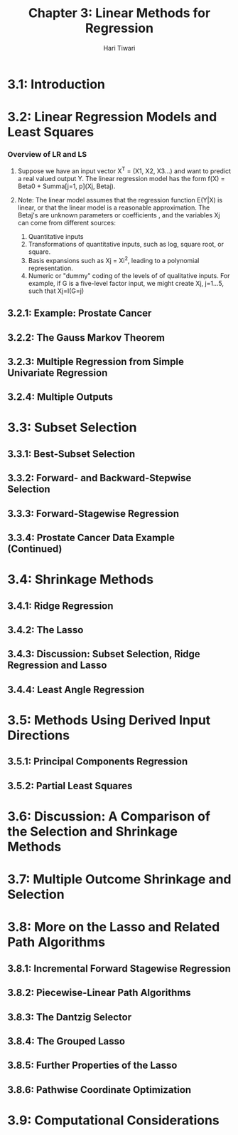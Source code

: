 #+title: Chapter 3: Linear Methods for Regression
#+author: Hari Tiwari
#+date_created:<2023-08-14 Mon>
#+date_modified:<2024-03-21 Thu>

* 3.1: Introduction
* 3.2: Linear Regression Models and Least Squares
*** Overview of LR and LS
**** Suppose we have an input vector X^T = (X1, X2, X3...) and want to predict a real valued output Y. The linear regression model has the form f(X) = Beta0 + Summa[j=1, p](Xj, Betaj).
**** Note: The linear model assumes that the regression function E(Y|X) is linear, or that the linear model is a reasonable approximation. The Betaj's are unknown parameters or coefficients , and the variables Xj can come from different sources:
1. Quantitative inputs
2. Transformations of quantitative inputs, such as log, square root, or square.
3. Basis expansions such as Xj = Xi^2, leading to a polynomial representation.
4. Numeric or "dummy" coding of the levels of of qualitative inputs. For example, if G is a five-level factor input, we might create Xj, j=1...5, such that Xj=I(G=j)

** 3.2.1: Example: Prostate Cancer
** 3.2.2: The Gauss Markov Theorem
** 3.2.3: Multiple Regression from Simple Univariate Regression
** 3.2.4: Multiple Outputs
* 3.3: Subset Selection
** 3.3.1: Best-Subset Selection
** 3.3.2: Forward- and Backward-Stepwise Selection
** 3.3.3: Forward-Stagewise Regression
** 3.3.4: Prostate Cancer Data Example (Continued)
* 3.4: Shrinkage Methods
** 3.4.1: Ridge Regression
** 3.4.2: The Lasso
** 3.4.3: Discussion: Subset Selection, Ridge Regression and Lasso
** 3.4.4: Least Angle Regression
* 3.5: Methods Using Derived Input Directions
** 3.5.1: Principal Components Regression
** 3.5.2: Partial Least Squares
* 3.6: Discussion: A Comparison of the Selection and Shrinkage Methods
* 3.7: Multiple Outcome Shrinkage and Selection
* 3.8: More on the Lasso and Related Path Algorithms
** 3.8.1: Incremental Forward Stagewise Regression
** 3.8.2: Piecewise-Linear Path Algorithms
** 3.8.3: The Dantzig Selector
** 3.8.4: The Grouped Lasso
** 3.8.5: Further Properties of the Lasso
** 3.8.6: Pathwise Coordinate Optimization
* 3.9: Computational Considerations
